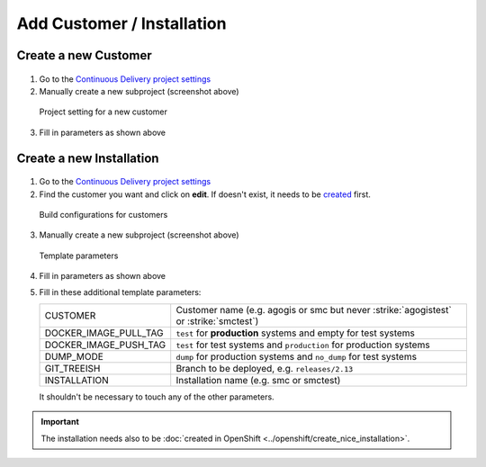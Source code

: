 Add Customer / Installation
===========================

Create a new Customer
---------------------

.. figure:: new_customer.png

1. Go to the `Continuous Delivery project settings`_
2. Manually create a new subproject (screenshot above)

   .. _Continuous Delivery project settings: https://dev.tocco.ch/teamcity/admin/editProject.html?projectId=ContinuousDeliveryNg

.. figure:: new_customer2.png

   Project setting for a new customer

3. Fill in parameters as shown above


.. _create-installation-in-teamcity:

Create a new Installation
-------------------------

.. figure:: new_installation1.png

1. Go to the `Continuous Delivery project settings`_
2. Find the customer you want and click on **edit**. If doesn't exist, it needs to be
   `created <#create-a-new-customer>`_ first.

.. figure:: new_installation2.png

   Build configurations for customers

3. Manually create a new subproject (screenshot above)

.. figure:: new_installation3.png

   Template parameters

4. Fill in parameters as shown above
5. Fill in these additional template parameters:

   =====================  ======================================================================================
   CUSTOMER               Customer name (e.g. agogis or smc but never :strike:`agogistest` or :strike:`smctest`)
   DOCKER_IMAGE_PULL_TAG  ``test`` for **production** systems and empty for test systems
   DOCKER_IMAGE_PUSH_TAG  ``test`` for test systems and ``production`` for production systems
   DUMP_MODE              ``dump`` for production systems and ``no_dump`` for test systems
   GIT_TREEISH            Branch to be deployed, e.g. ``releases/2.13``
   INSTALLATION           Installation name (e.g. smc or smctest)
   =====================  ======================================================================================

   It shouldn't be necessary to touch any of the other parameters.

.. important::

    The installation needs also to be :doc:`created in OpenShift <../openshift/create_nice_installation>`.
